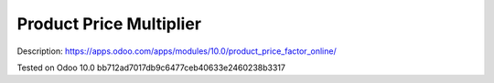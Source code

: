 ==========================
 Product Price Multiplier
==========================

Description: https://apps.odoo.com/apps/modules/10.0/product_price_factor_online/

Tested on Odoo 10.0 bb712ad7017db9c6477ceb40633e2460238b3317
